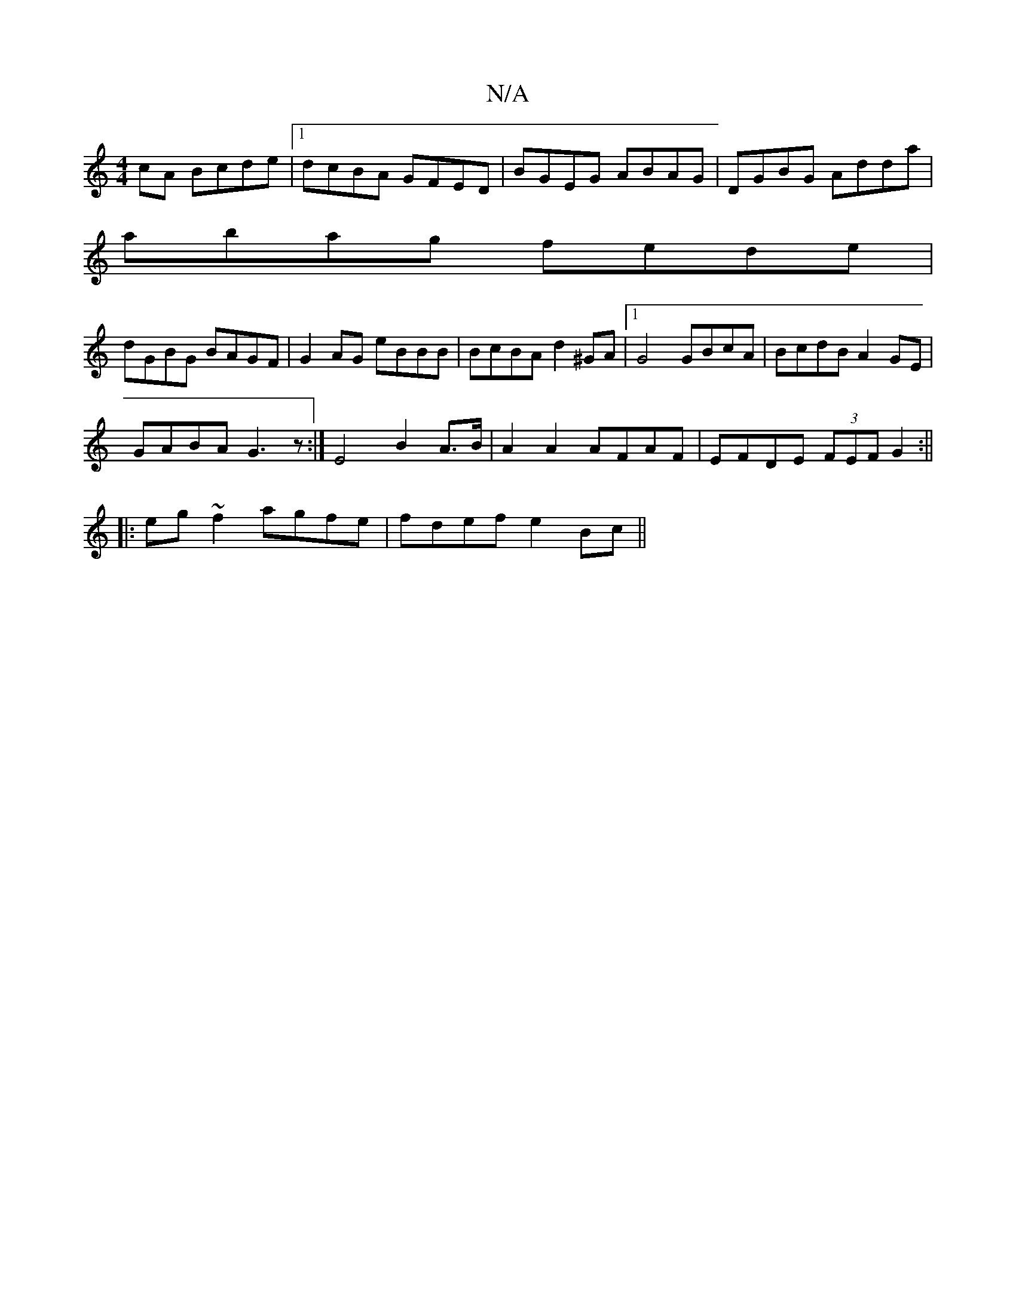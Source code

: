 X:1
T:N/A
M:4/4
R:N/A
K:Cmajor
cA Bcde|1 dcBA GFED|BGEG ABAG|DGBG Adda|
abag fede|
dGBG BAGF|G2AG eBBB|BcBA d2^GA|1 G4 GBcA|BcdB A2 GE|
GABA G3z:| E4 B2A>B|A2A2 AFAF|EFDE (3FEF G2:||
|:eg ~f2 agfe | fdef e2 Bc||

dc d>F~A>G E<GA>c|